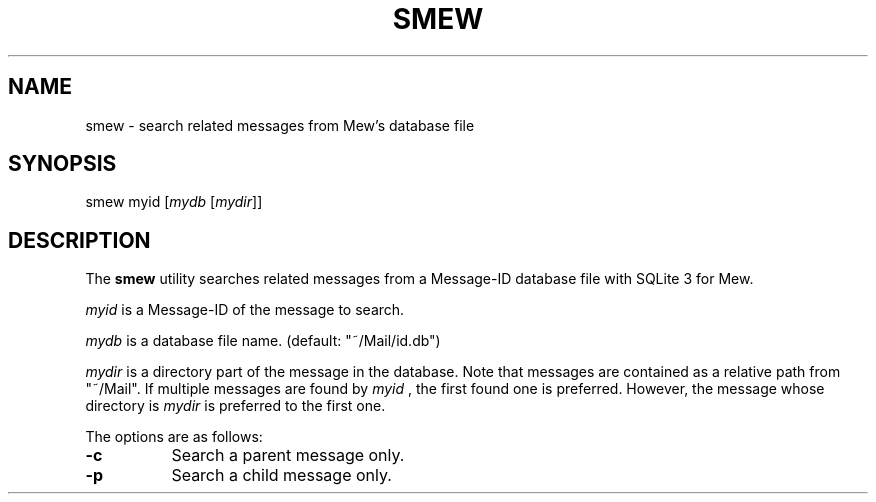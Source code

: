.\" Unlimited permission is granted to use, copy, distribute and/or modify
.\" this file.  There is NO WARRANTY.
.TH SMEW 1 "February 17, 2008"
.SH NAME
smew - search related messages from Mew's database file
.\"
.SH SYNOPSIS
smew
.RI myid
.RI [ mydb
.RI [ mydir ]]
.\"
.SH DESCRIPTION
The
.B smew
utility searches related messages from a Message-ID database file with SQLite 3 for Mew.
.PP
.I myid
is a Message-ID of the message to search.
.PP
.I mydb
is a database file name.  (default: "~/Mail/id.db")
.PP
.I mydir
is a directory part of the message in the database. Note that messages are contained as a relative path from "~/Mail". If multiple messages are found by
.I myid
, the first found one is preferred. However, the message whose directory is
.I mydir
is preferred to the first one.
.\"
.PP
The options are as follows:
.TP 8
.B \-c
Search a parent message only.
.TP 8
.B \-p
Search a child message only.

